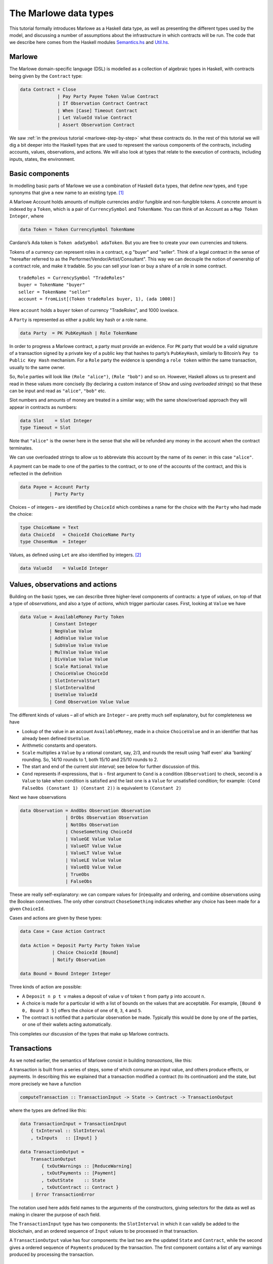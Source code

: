 .. _marlowe-data:

The Marlowe data types
======================

This tutorial formally introduces Marlowe as a Haskell data type, as
well as presenting the different types used by the model, and discussing
a number of assumptions about the infrastructure in which contracts will
be run. The code that we describe here comes from the Haskell modules
`Semantics.hs <https://github.com/input-output-hk/marlowe/blob/master/src/Language/Marlowe/Semantics.hs>`_
and
`Util.hs <https://github.com/input-output-hk/marlowe/blob/master/src/Language/Marlowe/Util.hs>`_.

Marlowe
-------

The Marlowe domain-specific language (DSL) is modelled as a collection
of algebraic types in Haskell, with contracts being given by the
``Contract`` type:

.. code:: haskell

   data Contract = Close
                 | Pay Party Payee Token Value Contract
                 | If Observation Contract Contract
                 | When [Case] Timeout Contract
                 | Let ValueId Value Contract
                 | Assert Observation Contract

We saw :ref:`in the previous
tutorial <marlowe-step-by-step>` what these
contracts do. In the rest of this tutorial we will dig a bit deeper into
the Haskell types that are used to represent the various components of
the contracts, including accounts, values, observations, and actions. We
will also look at types that relate to the execution of contracts,
including inputs, states, the environment.

Basic components
----------------

In modelling basic parts of Marlowe we use a combination of Haskell
``data`` types, that define *new* types, and ``type`` synonyms that give
a new name to an existing type. [1]_

A Marlowe Account holds amounts of multiple currencies and/or fungible
and non-fungible tokens. A concrete amount is indexed by a ``Token``,
which is a pair of ``CurrencySymbol`` and ``TokenName``. You can think
of an Account as a ``Map Token Integer``, where

.. code:: haskell

   data Token = Token CurrencySymbol TokenName

Cardano’s Ada token is ``Token adaSymbol adaToken``. But you are free to
create your own currencies and tokens.

Tokens of a currency can represent roles in a contract, e.g "buyer" and
"seller". Think of a legal contract in the sense of "hereafter referred
to as the Performer/Vendor/Artist/Consultant". This way we can decouple
the notion of ownership of a contract role, and make it tradable. So you
can sell your loan or buy a share of a role in some contract.

::

   tradeRoles = CurrencySymbol "TradeRoles"
   buyer = TokenName "buyer"
   seller = TokenName "seller"
   account = fromList[(Token tradeRoles buyer, 1), (ada 1000)]

Here ``account`` holds a ``buyer`` token of currency "TradeRoles", and
1000 lovelace.

A ``Party`` is represented as either a public key hash or a role name.

.. code:: haskell

   data Party  = PK PubKeyHash | Role TokenName

In order to progress a Marlowe contract, a party must provide an
evidence. For ``PK`` party that would be a valid signature of a
transaction signed by a private key of a public key that hashes to
party’s ``PubKeyHash``, similarly to Bitcoin’s
``Pay to Public Key Hash`` mechanism. For a ``Role`` party the evidence
is spending a ``role token`` within the same transaction, usually to the
same owner.

So, ``Role`` parties will look like ``(Role "alice")``, ``(Role "bob")``
and so on. However, Haskell allows us to present and read in these
values more concisely (by declaring a custom instance of ``Show`` and
using *overloaded strings*) so that these can be input and read as
``"alice"``, ``"bob"`` etc.

Slot numbers and amounts of money are treated in a similar way; with the
same show/overload approach they will appear in contracts as numbers:

.. code:: haskell

   data Slot    = Slot Integer
   type Timeout = Slot

Note that ``"alice"`` is the owner here in the sense that she will be
refunded any money in the account when the contract terminates.

We can use overloaded strings to allow us to abbreviate this account by
the name of its owner: in this case ``"alice"``.

A payment can be made to one of the parties to the contract, or to one
of the accounts of the contract, and this is reflected in the definition

.. code:: haskell

   data Payee = Account Party
              | Party Party

Choices – of integers – are identified by ``ChoiceId`` which combines a
name for the choice with the ``Party`` who had made the choice:

.. code:: haskell

   type ChoiceName = Text
   data ChoiceId   = ChoiceId ChoiceName Party
   type ChosenNum  = Integer

Values, as defined using ``Let`` are also identified by integers. [2]_

.. code:: haskell

   data ValueId    = ValueId Integer

Values, observations and actions
--------------------------------

Building on the basic types, we can describe three higher-level
components of contracts: a type of *values*, on top of that a type of
*observations*, and also a type of *actions*, which trigger particular
cases. First, looking at ``Value`` we have

.. code:: haskell

   data Value = AvailableMoney Party Token
              | Constant Integer
              | NegValue Value
              | AddValue Value Value
              | SubValue Value Value
              | MulValue Value Value
              | DivValue Value Value
              | Scale Rational Value
              | ChoiceValue ChoiceId
              | SlotIntervalStart
              | SlotIntervalEnd
              | UseValue ValueId
              | Cond Observation Value Value

The different kinds of values – all of which are ``Integer`` – are
pretty much self explanatory, but for completeness we have

-  Lookup of the value in an account ``AvailableMoney``, made in a
   choice ``ChoiceValue`` and in an identifier that has already been
   defined ``UseValue``.

-  Arithmetic constants and operators.

-  ``Scale`` multiplies a ``Value`` by a rational constant, say, 2/3,
   and rounds the result using 'half even' aka 'banking' rounding. So,
   14/10 rounds to 1, both 15/10 and 25/10 rounds to 2.

-  The start and end of the current *slot interval*; see below for
   further discussion of this.

-  ``Cond`` represents if-expressions, that is - first argument to
   ``Cond`` is a condition (``Observation``) to check, second is a
   ``Value`` to take when condition is satisfied and the last one is a
   ``Value`` for unsatisfied condition; for example:
   ``(Cond FalseObs (Constant 1) (Constant 2))`` is equivalent to
   ``(Constant 2)``

Next we have observations

.. code:: haskell

   data Observation = AndObs Observation Observation
                    | OrObs Observation Observation
                    | NotObs Observation
                    | ChoseSomething ChoiceId
                    | ValueGE Value Value
                    | ValueGT Value Value
                    | ValueLT Value Value
                    | ValueLE Value Value
                    | ValueEQ Value Value
                    | TrueObs
                    | FalseObs

These are really self-explanatory: we can compare values for
(in)equality and ordering, and combine observations using the Boolean
connectives. The only other construct ``ChoseSomething`` indicates
whether any choice has been made for a given ``ChoiceId``.

Cases and actions are given by these types:

.. code:: haskell

   data Case = Case Action Contract

   data Action = Deposit Party Party Token Value
               | Choice ChoiceId [Bound]
               | Notify Observation

   data Bound = Bound Integer Integer

Three kinds of action are possible:

-  A ``Deposit n p t v`` makes a deposit of value ``v`` of token ``t``
   from party ``p`` into account ``n``.

-  A choice is made for a particular id with a list of bounds on the
   values that are acceptable. For example, ``[Bound 0 0, Bound 3 5]``
   offers the choice of one of ``0``, ``3``, ``4`` and ``5``.

-  The contract is notified that a particular observation be made.
   Typically this would be done by one of the parties, or one of their
   wallets acting automatically.

This completes our discussion of the types that make up Marlowe
contracts.

Transactions
------------

As we noted earlier, the semantics of Marlowe consist in building
*transactions*, like this:

|transaction| A transaction is built from a series of steps, some of
which consume an input value, and others produce effects, or payments.
In describing this we explained that a transaction modified a contract
(to its continuation) and the state, but more precisely we have a
function

.. code:: haskell

   computeTransaction :: TransactionInput -> State -> Contract -> TransactionOutput

where the types are defined like this:

.. code:: haskell

   data TransactionInput = TransactionInput
       { txInterval :: SlotInterval
       , txInputs   :: [Input] }

   data TransactionOutput =
       TransactionOutput
           { txOutWarnings :: [ReduceWarning]
           , txOutPayments :: [Payment]
           , txOutState    :: State
           , txOutContract :: Contract }
       | Error TransactionError

The notation used here adds field names to the arguments of the
constructors, giving selectors for the data as well as making in clearer
the purpose of each field.

The ``TransactionInput`` type has two components: the ``SlotInterval``
in which it can validly be added to the blockchain, and an ordered
sequence of ``Input`` values to be processed in that transaction.

A ``TransactionOutput`` value has four components: the last two are the
updated ``State`` and ``Contract``, while the second gives a ordered
sequence of ``Payments`` produced by the transaction. The first
component contains a list of any warnings produced by processing the
transaction.

Slot ranges
-----------

This is part of the architecture of Cardano/Plutus, which acknowledges
that it is not possible to predict precisely in which slot a particular
transaction will be processed. Transactions are therefore given a *slot
interval* in which they are expected to be processed, and this carries
over to Marlowe: each step of a Marlowe contract is processed in the
context of a range of slots.

.. code:: haskell

   data Slot         = Slot Integer
   data SlotInterval = SlotInterval Slot Slot

   ivFrom, ivTo :: SlotInterval -> Slot
   ivFrom (SlotInterval from _) = from
   ivTo   (SlotInterval _ to)   = to

How does this affect the processing of a Marlowe contract? Each step is
processed relative to a slot interval, and the current slot value needs
to lie within that interval.

The endpoints of the interval are accessible as the values
``SlotIntervalStart`` and ``SlotIntervalEnd``, and these can be used in
observations. Timeouts need to be processed *unambiguously*, so that
*all values in the slot interval* have to either have exceeded the
timeout for it to take effect, or fall before the timeout, for normal
execution to take effect. In other words, the timeout value needs to
either be less or equal than ``SlotIntervalStart`` (in order for the
timeout to take effect) or be strictly greater than ``SlotIntervalEnd``
(for normal execution to take place).

Notes
~~~~~

The model makes a number of assumptions about the blockchain
infrastructure in which it is run.

-  It is assumed that cryptographic functions and operations are
   provided by a layer external to Marlowe, and so they need not be
   modelled explicitly.

-  We assume that time is “coarse grained” and measured by block or slot
   number, so that, in particular, timeouts are delimited using
   block/slot numbers.

-  Making a deposit is not something that a contract can perform;
   rather, it can request that a deposit is made, but that then has to
   be established externally: hence the input of (a collection of)
   deposits for each transaction.

-  The model manages the refund of funds back to the owner of a
   particular account when a contract reaches the point of ``Close``.

.. [1]
   In fact we used ``newtype`` declarations rather than ``data`` types
   because they are more efficiently implemented.

.. [2]
   This may be modified in the future to allow values to be named by
   strings.

.. |transaction| image:: images/transaction.svg
